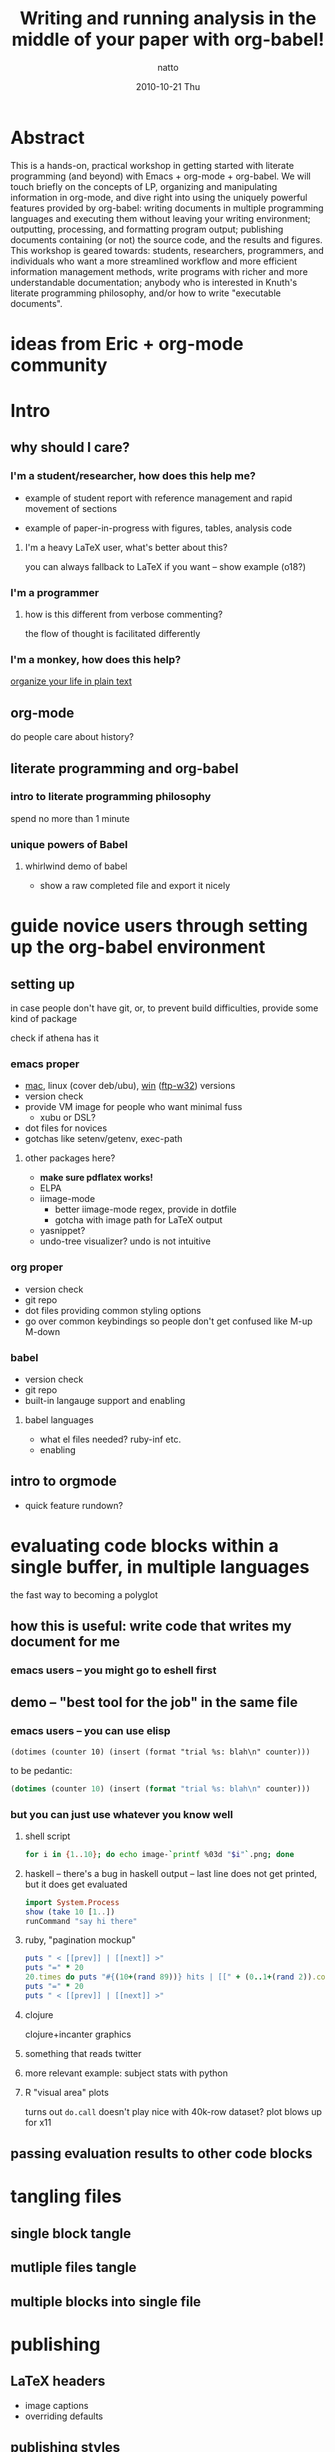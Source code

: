#+TITLE:     Writing and running analysis in the middle of your paper with org-babel!
#+AUTHOR:    natto
#+EMAIL:     natto@natto-mbp.local
#+DATE:      2010-10-21 Thu
#+OPTIONS:   H:3 num:t toc:t \n:nil @:t ::t |:t ^:t -:t f:t *:t <:t
#+OPTIONS:   TeX:t LaTeX:t skip:nil d:nil todo:t pri:nil tags:not-in-toc
#+INFOJS_OPT: view:nil toc:nil ltoc:t mouse:underline buttons:0 path:http://orgmode.org/org-info.js
#+EXPORT_SELECT_TAGS: export
#+EXPORT_EXCLUDE_TAGS: noexport



* Abstract

  This is a hands-on, practical workshop in getting started with literate programming (and beyond) with Emacs + org-mode + org-babel. We will touch briefly on the concepts of LP, organizing and manipulating information in org-mode, and dive right into using the uniquely powerful features provided by org-babel: writing documents in multiple programming languages and executing them without leaving your writing environment; outputting, processing, and formatting program output; publishing documents containing (or not) the source code, and the results and figures. This workshop is geared towards: students, researchers, programmers, and individuals who want a more streamlined workflow and more efficient information management methods, write programs with richer and more understandable documentation; anybody who is interested in Knuth's literate programming philosophy, and/or how to write "executable documents".

* ideas from Eric + org-mode community


* Intro

** why should I care?

*** I'm a student/researcher, how does this help me?

    - example of student report with reference management and rapid movement of sections

    - example of paper-in-progress with figures, tables, analysis code

**** I'm a heavy LaTeX user, what's better about this?

     you can always fallback to LaTeX if you want -- show example (o18?)

*** I'm a programmer

**** how is this different from verbose commenting?

     the flow of thought is facilitated differently

*** I'm a monkey, how does this help?

    [[http://doc.norang.ca/org-mode.html][organize your life in plain text]]

** org-mode

   do people care about history?

** literate programming and org-babel

*** intro to literate programming philosophy

    spend no more than 1 minute

*** unique powers of Babel

**** whirlwind demo of babel
     - show a raw completed file and export it nicely

* guide novice users through setting up the org-babel environment

** setting up
in case people don't have git, or, to prevent build difficulties, provide some kind of package

check if athena has it

*** emacs proper
    - [[http://homepage.mac.com/zenitani/emacs-e.html][mac]], linux (cover deb/ubu), [[http://www.claremontmckenna.edu/math/alee/emacs/emacs.html][win]] ([[http://ftp.gnu.org/gnu/emacs/windows/][ftp-w32]]) versions
    - version check
    - provide VM image for people who want minimal fuss
      - xubu or DSL?
    - dot files for novices
    - gotchas like setenv/getenv, exec-path
**** other packages here?
     - *make sure pdflatex works!*
     - ELPA
     - iimage-mode
       - better iimage-mode regex, provide in dotfile
       - gotcha with image path for LaTeX output
     - yasnippet?
     - undo-tree visualizer? undo is not intuitive
*** org proper
    - version check
    - git repo
    - dot files providing common styling options
    - go over common keybindings so people don't get confused like M-up M-down
*** babel
    - version check
    - git repo
    - built-in langauge support and enabling
**** babel languages
     - what el files needed? ruby-inf etc.
     - enabling

** intro to orgmode
   - quick feature rundown?

* evaluating code blocks within a single buffer, in multiple languages

  the fast way to becoming a polyglot

** how this is useful: write code that writes my document for me

*** emacs users -- you might go to eshell first

** demo -- "best tool for the job" in the same file

*** emacs users -- you can use elisp
=(dotimes (counter 10) (insert (format "trial %s: blah\n" counter)))=

to be pedantic:
#+begin_src emacs-lisp
(dotimes (counter 10) (insert (format "trial %s: blah\n" counter)))
#+end_src

*** but you can just use whatever you know well

**** shell script

#+begin_src sh :results output
for i in {1..10}; do echo image-`printf %03d "$i"`.png; done
#+end_src

**** haskell -- there's a bug in haskell output -- last line does not get printed, but it does get evaluated
#+begin_src haskell :results output
import System.Process
show (take 10 [1..])
runCommand "say hi there"
#+end_src

**** ruby, "pagination mockup"
#+begin_src ruby :results output
puts " < [[prev]] | [[next]] >"
puts "=" * 20
20.times do puts "#{(10+(rand 89))} hits | [[" + (0..1+(rand 2)).collect{('a'..'z').to_a.shuffle[0..4+(rand 5)].join}.join(" ") + "]]" end
puts "=" * 20
puts " < [[prev]] | [[next]] >"
#+end_src

**** clojure

clojure+incanter graphics

**** something that reads twitter

**** more relevant example: subject stats with python

**** R "visual area" plots

turns out =do.call= doesn't play nice with 40k-row dataset? plot blows up for x11

** passing evaluation results to other code blocks

* tangling files

** single block tangle

** mutliple files tangle

** multiple blocks into single file

* publishing
** LaTeX headers
   - image captions
   - overriding defaults
** publishing styles

* advanced techniques
  - export option template
  - other export header options
  - post evaluation hooks to format your output
    - worth working on multilingual hook?
  - yasnippets
    - overwrite default src snippet?
  - org-specific: export to beamer

** how to run code across multiple blocks in the same buffer, at once?

*** example

    #+begin_src python
    x = 1
    #+end_src

    #+begin_src python
    print x
    #+end_src

    how to get 1?

**** first attempt


**** second


**** second

   aside of the :noweb directive I don't know if that is possible

   problem with :noweb is that if you keep using noweb includes you might be including more code into a block than you actually want in the tangled output

   the workaround if you really want to eval multiple blocks, in my knowledge, is to use :session. there's the added benefit that it's async (I think so). but side effect code is dangerous

** how to convert my existing LaTeX to org?

** how to convert my code to org?


** tangle-based dev cycle? is this a good idea at all?


* limitations & issues
  - debugging
  - sudo commands from source block
    - ugly workaround: create a session and execute
  - stderr output capture
  - text indentation following a code block is messed up (it indents to match the line within the code block, treating the code line like a text line
  - sometimes tangling causes a :PROPERTIES drawer to appear. reverting does not solve the problem. i have resorted to restarting emacs to stop it. not sure what causes it but today i got it to appear, seemingly after runnin a C-c ' on a non-src-block region, then tangle

** other strange behavior and or bugs
   - not-folding correctly --> revert
   - insert PROPERTIES after tangle, no idea how/why this happens --> revert
   - multiple tangle indentation issue -- solved in email list but doesn't look like integrated in upstream
   - clear undo tree when start org-babel buffer or if you press undo you can clear the screen?
     


   

* specific use-cases and questions. how do I...? etc.
** how do i word-wrap?
   - M-x visual-line-mode

   - I want to include certain lines from a different file into my org file. how do I do that?
   - how large a file can org handle?


   - how to denote separate blocks and related blocks across several sections? i.e.
     - section 1.
       - some text
       - code bit 1
       - some text
       - code bit 2
       - some text
       - code bit continuation of 2
     this is easy to author, but what about execution? is session the way to go?
